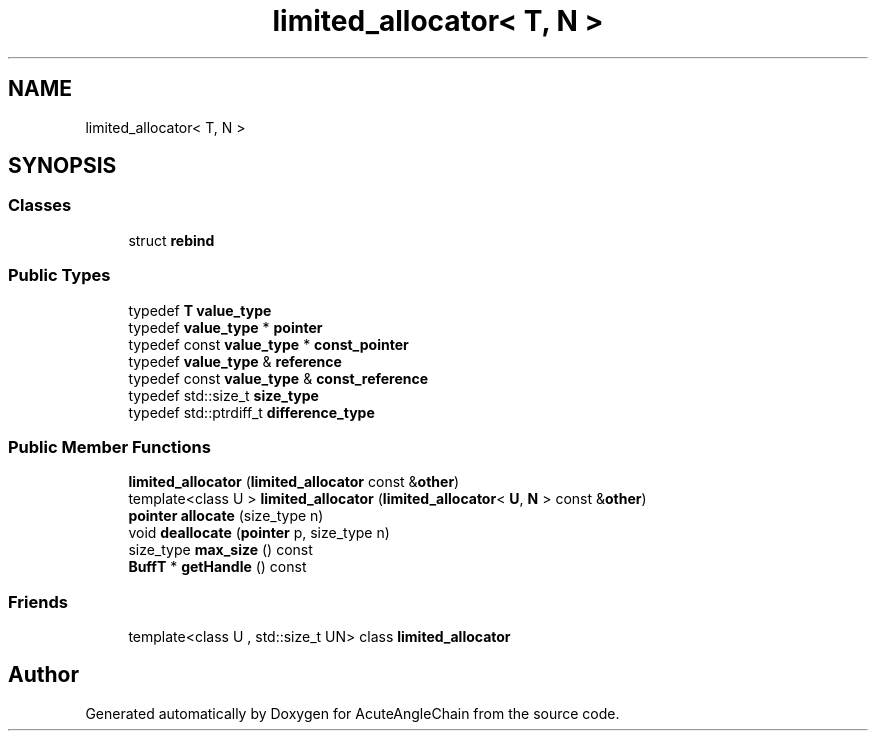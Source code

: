 .TH "limited_allocator< T, N >" 3 "Sun Jun 3 2018" "AcuteAngleChain" \" -*- nroff -*-
.ad l
.nh
.SH NAME
limited_allocator< T, N >
.SH SYNOPSIS
.br
.PP
.SS "Classes"

.in +1c
.ti -1c
.RI "struct \fBrebind\fP"
.br
.in -1c
.SS "Public Types"

.in +1c
.ti -1c
.RI "typedef \fBT\fP \fBvalue_type\fP"
.br
.ti -1c
.RI "typedef \fBvalue_type\fP * \fBpointer\fP"
.br
.ti -1c
.RI "typedef const \fBvalue_type\fP * \fBconst_pointer\fP"
.br
.ti -1c
.RI "typedef \fBvalue_type\fP & \fBreference\fP"
.br
.ti -1c
.RI "typedef const \fBvalue_type\fP & \fBconst_reference\fP"
.br
.ti -1c
.RI "typedef std::size_t \fBsize_type\fP"
.br
.ti -1c
.RI "typedef std::ptrdiff_t \fBdifference_type\fP"
.br
.in -1c
.SS "Public Member Functions"

.in +1c
.ti -1c
.RI "\fBlimited_allocator\fP (\fBlimited_allocator\fP const &\fBother\fP)"
.br
.ti -1c
.RI "template<class U > \fBlimited_allocator\fP (\fBlimited_allocator\fP< \fBU\fP, \fBN\fP > const &\fBother\fP)"
.br
.ti -1c
.RI "\fBpointer\fP \fBallocate\fP (size_type n)"
.br
.ti -1c
.RI "void \fBdeallocate\fP (\fBpointer\fP p, size_type n)"
.br
.ti -1c
.RI "size_type \fBmax_size\fP () const"
.br
.ti -1c
.RI "\fBBuffT\fP * \fBgetHandle\fP () const"
.br
.in -1c
.SS "Friends"

.in +1c
.ti -1c
.RI "template<class U , std::size_t UN> class \fBlimited_allocator\fP"
.br
.in -1c

.SH "Author"
.PP 
Generated automatically by Doxygen for AcuteAngleChain from the source code\&.

